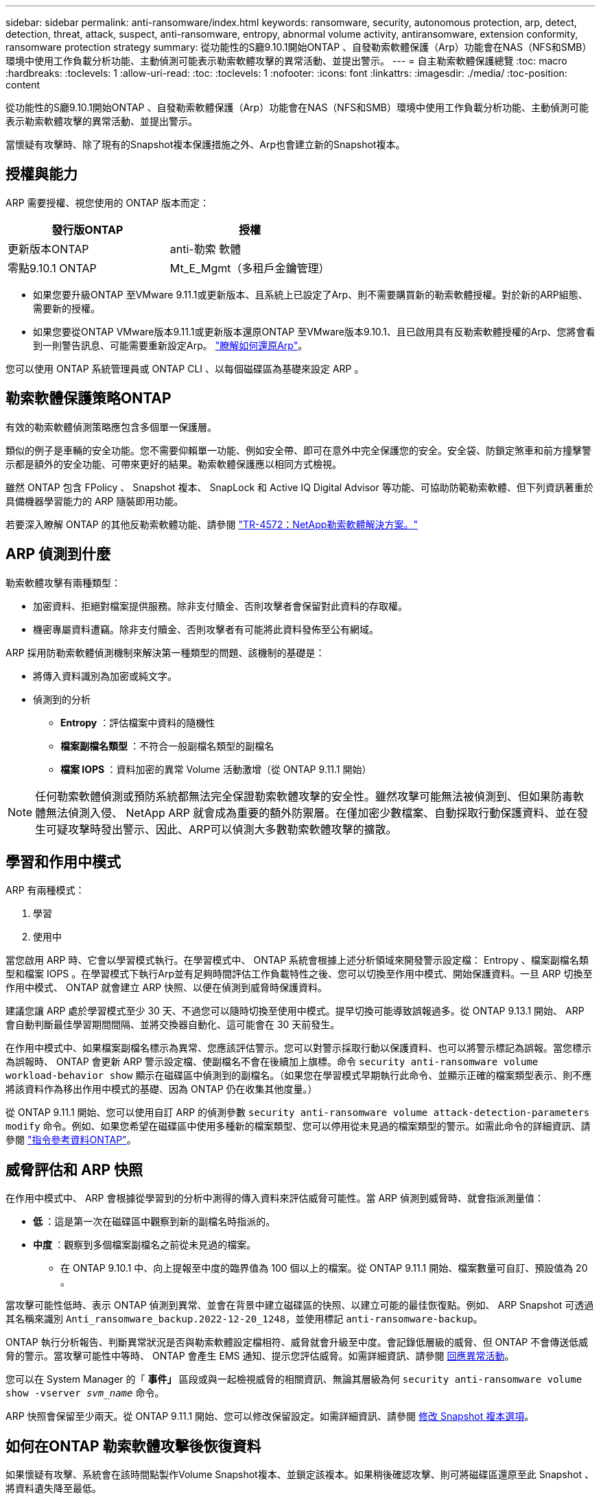 ---
sidebar: sidebar 
permalink: anti-ransomware/index.html 
keywords: ransomware, security, autonomous protection, arp, detect, detection, threat, attack, suspect, anti-ransomware, entropy, abnormal volume activity, antiransomware, extension conformity, ransomware protection strategy 
summary: 從功能性的S廳9.10.1開始ONTAP 、自發勒索軟體保護（Arp）功能會在NAS（NFS和SMB）環境中使用工作負載分析功能、主動偵測可能表示勒索軟體攻擊的異常活動、並提出警示。 
---
= 自主勒索軟體保護總覽
:toc: macro
:hardbreaks:
:toclevels: 1
:allow-uri-read: 
:toc: 
:toclevels: 1
:nofooter: 
:icons: font
:linkattrs: 
:imagesdir: ./media/
:toc-position: content


[role="lead"]
從功能性的S廳9.10.1開始ONTAP 、自發勒索軟體保護（Arp）功能會在NAS（NFS和SMB）環境中使用工作負載分析功能、主動偵測可能表示勒索軟體攻擊的異常活動、並提出警示。

當懷疑有攻擊時、除了現有的Snapshot複本保護措施之外、Arp也會建立新的Snapshot複本。



== 授權與能力

ARP 需要授權、視您使用的 ONTAP 版本而定：

[cols="2*"]
|===
| 發行版ONTAP | 授權 


 a| 
更新版本ONTAP
 a| 
anti-勒索 軟體



 a| 
零點9.10.1 ONTAP
 a| 
Mt_E_Mgmt（多租戶金鑰管理）

|===
* 如果您要升級ONTAP 至VMware 9.11.1或更新版本、且系統上已設定了Arp、則不需要購買新的勒索軟體授權。對於新的ARP組態、需要新的授權。
* 如果您要從ONTAP VMware版本9.11.1或更新版本還原ONTAP 至VMware版本9.10.1、且已啟用具有反勒索軟體授權的Arp、您將會看到一則警告訊息、可能需要重新設定Arp。 link:../revert/anti-ransomware-license-task.html["瞭解如何還原Arp"]。


您可以使用 ONTAP 系統管理員或 ONTAP CLI 、以每個磁碟區為基礎來設定 ARP 。



== 勒索軟體保護策略ONTAP

有效的勒索軟體偵測策略應包含多個單一保護層。

類似的例子是車輛的安全功能。您不需要仰賴單一功能、例如安全帶、即可在意外中完全保護您的安全。安全袋、防鎖定煞車和前方撞擊警示都是額外的安全功能、可帶來更好的結果。勒索軟體保護應以相同方式檢視。

雖然 ONTAP 包含 FPolicy 、 Snapshot 複本、 SnapLock 和 Active IQ Digital Advisor 等功能、可協助防範勒索軟體、但下列資訊著重於具備機器學習能力的 ARP 隨裝即用功能。

若要深入瞭解 ONTAP 的其他反勒索軟體功能、請參閱 link:https://www.netapp.com/media/7334-tr4572.pdf["TR-4572：NetApp勒索軟體解決方案。"^]



== ARP 偵測到什麼

勒索軟體攻擊有兩種類型：

* 加密資料、拒絕對檔案提供服務。除非支付贖金、否則攻擊者會保留對此資料的存取權。
* 機密專屬資料遭竊。除非支付贖金、否則攻擊者有可能將此資料發佈至公有網域。


ARP 採用防勒索軟體偵測機制來解決第一種類型的問題、該機制的基礎是：

* 將傳入資料識別為加密或純文字。
* 偵測到的分析
+
** ** Entropy** ：評估檔案中資料的隨機性
** ** 檔案副檔名類型 ** ：不符合一般副檔名類型的副檔名
** ** 檔案 IOPS ** ：資料加密的異常 Volume 活動激增（從 ONTAP 9.11.1 開始）





NOTE: 任何勒索軟體偵測或預防系統都無法完全保證勒索軟體攻擊的安全性。雖然攻擊可能無法被偵測到、但如果防毒軟體無法偵測入侵、 NetApp ARP 就會成為重要的額外防禦層。在僅加密少數檔案、自動採取行動保護資料、並在發生可疑攻擊時發出警示、因此、ARP可以偵測大多數勒索軟體攻擊的擴散。



== 學習和作用中模式

ARP 有兩種模式：

. 學習
. 使用中


當您啟用 ARP 時、它會以學習模式執行。在學習模式中、 ONTAP 系統會根據上述分析領域來開發警示設定檔： Entropy 、檔案副檔名類型和檔案 IOPS 。在學習模式下執行Arp並有足夠時間評估工作負載特性之後、您可以切換至作用中模式、開始保護資料。一旦 ARP 切換至作用中模式、 ONTAP 就會建立 ARP 快照、以便在偵測到威脅時保護資料。

建議您讓 ARP 處於學習模式至少 30 天、不過您可以隨時切換至使用中模式。提早切換可能導致誤報過多。從 ONTAP 9.13.1 開始、 ARP 會自動判斷最佳學習期間間隔、並將交換器自動化、這可能會在 30 天前發生。

在作用中模式中、如果檔案副檔名標示為異常、您應該評估警示。您可以對警示採取行動以保護資料、也可以將警示標記為誤報。當您標示為誤報時、 ONTAP 會更新 ARP 警示設定檔、使副檔名不會在後續加上旗標。命令 `security anti-ransomware volume workload-behavior show` 顯示在磁碟區中偵測到的副檔名。（如果您在學習模式早期執行此命令、並顯示正確的檔案類型表示、則不應將該資料作為移出作用中模式的基礎、因為 ONTAP 仍在收集其他度量。）

從 ONTAP 9.11.1 開始、您可以使用自訂 ARP 的偵測參數 `security anti-ransomware volume attack-detection-parameters modify` 命令。例如、如果您希望在磁碟區中使用多種新的檔案類型、您可以停用從未見過的檔案類型的警示。如需此命令的詳細資訊、請參閱 link:https://docs.netapp.com/us-en/ontap-cli-9131/security-anti-ransomware-volume-attack-detection-parameters-modify.html["指令參考資料ONTAP"^]。



== 威脅評估和 ARP 快照

在作用中模式中、 ARP 會根據從學習到的分析中測得的傳入資料來評估威脅可能性。當 ARP 偵測到威脅時、就會指派測量值：

* ** 低 ** ：這是第一次在磁碟區中觀察到新的副檔名時指派的。
* ** 中度 ** ：觀察到多個檔案副檔名之前從未見過的檔案。
+
** 在 ONTAP 9.10.1 中、向上提報至中度的臨界值為 100 個以上的檔案。從 ONTAP 9.11.1 開始、檔案數量可自訂、預設值為 20 。




當攻擊可能性低時、表示 ONTAP 偵測到異常、並會在背景中建立磁碟區的快照、以建立可能的最佳恢復點。例如、 ARP Snapshot 可透過其名稱來識別 `Anti_ransomware_backup.2022-12-20_1248`，並使用標記 `anti-ransomware-backup`。

ONTAP 執行分析報告、判斷異常狀況是否與勒索軟體設定檔相符、威脅就會升級至中度。會記錄低層級的威脅、但 ONTAP 不會傳送低威脅的警示。當攻擊可能性中等時、 ONTAP 會產生 EMS 通知、提示您評估威脅。如需詳細資訊、請參閱 xref:respond-abnormal-task.html[回應異常活動]。

您可以在 System Manager 的「 ** 事件」 ** 區段或與一起檢視威脅的相關資訊、無論其層級為何 `security anti-ransomware volume show -vserver _svm_name_` 命令。

ARP 快照會保留至少兩天。從 ONTAP 9.11.1 開始、您可以修改保留設定。如需詳細資訊、請參閱 xref:modify-automatic-shapshot-options-task.html[修改 Snapshot 複本選項]。



== 如何在ONTAP 勒索軟體攻擊後恢復資料

如果懷疑有攻擊、系統會在該時間點製作Volume Snapshot複本、並鎖定該複本。如果稍後確認攻擊、則可將磁碟區還原至此 Snapshot 、將資料遺失降至最低。

鎖定的Snapshot複本無法以正常方式刪除。不過、如果您稍後決定將攻擊標示為誤判、則鎖定的複本將會刪除。

瞭解受影響的檔案和攻擊時間之後、就能選擇性地從各種Snapshot複本中還原受影響的檔案、而不只是將整個磁碟區還原成其中一個快照。

因此、Arp建置在獲證實ONTAP 的資料保護和災難恢復技術之上、以因應勒索軟體攻擊。如需恢復資料的詳細資訊、請參閱下列主題。

* link:../task_dp_recover_snapshot.html["從Snapshot複本恢復（System Manager）"]
* link:../data-protection/restore-contents-volume-snapshot-task.html["從Snapshot複本（CLI）還原檔案"]
* link:https://www.netapp.com/blog/smart-ransomware-recovery["智慧型勒索軟體還原"^]

